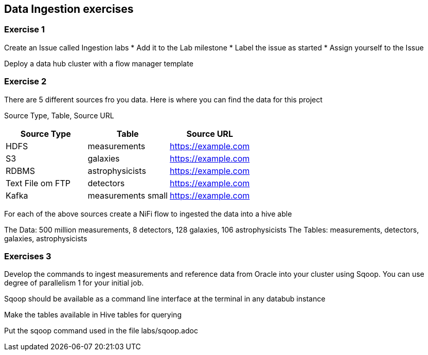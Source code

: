 == Data Ingestion exercises



=== Exercise 1

Create an Issue called Ingestion labs
* Add it to the Lab milestone
* Label the issue as started
* Assign yourself to the Issue

Deploy a data hub cluster with a flow manager template

=== Exercise 2

There are 5 different sources fro you data. Here is where you can find the data
for this project

Source Type, Table, Source URL

|===
|Source Type| Table| Source URL

|HDFS
|measurements
|https://example.com

|S3
|galaxies
|https://example.com

|RDBMS
|astrophysicists
|https://example.com

|Text File om FTP
|detectors
|https://example.com

|Kafka
|measurements small
|https://example.com
|===

For each of the above sources create a NiFi flow to ingested the data into a hive able

The Data: 500 million measurements, 8 detectors, 128 galaxies, 106 astrophysicists
The Tables: measurements, detectors, galaxies, astrophysicists

=== Exercises 3

Develop the commands to ingest measurements and reference data from Oracle into your cluster using Sqoop.
You can use degree of parallelism 1 for your initial job.

Sqoop should be available as a command line interface at the terminal in any databub instance

Make the tables available in Hive tables for querying

Put the sqoop command used in the file labs/sqoop.adoc